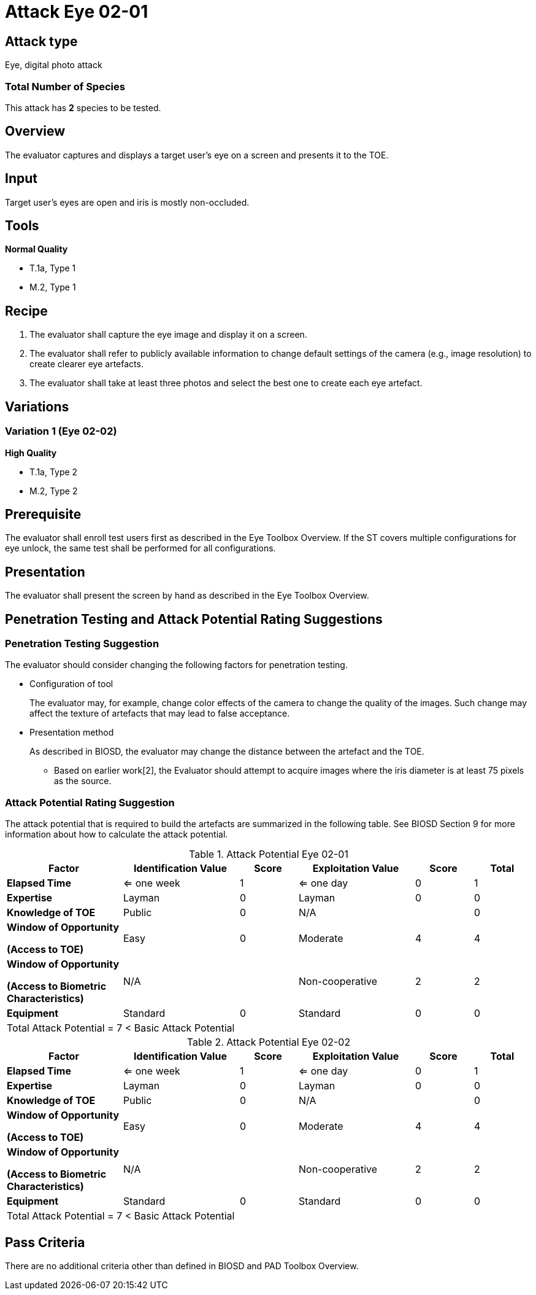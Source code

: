 = Attack Eye 02-01

== Attack type
Eye, digital photo attack

=== Total Number of Species
This attack has *2* species to be tested.

== Overview
The evaluator captures and displays a target user's eye on a screen and presents it to the TOE.

== Input
Target user’s eyes are open and iris is mostly non-occluded.

== Tools
*Normal Quality*

* T.1a, Type 1
* M.2, Type 1

== Recipe
. The evaluator shall capture the eye image and display it on a screen. 

. The evaluator shall refer to publicly available information to change default settings of the camera (e.g., image resolution) to create clearer eye artefacts.

. The evaluator shall take at least three photos and select the best one to create each eye artefact.

== Variations
=== Variation 1 (Eye 02-02)
*High Quality*

* T.1a, Type 2
* M.2, Type 2

== Prerequisite
The evaluator shall enroll test users first as described in the Eye Toolbox Overview. If the ST covers multiple configurations for eye unlock, the same test shall be performed for all configurations.

== Presentation
The evaluator shall present the screen by hand as described in the Eye Toolbox Overview.

== Penetration Testing and Attack Potential Rating Suggestions
=== Penetration Testing Suggestion
The evaluator should consider changing the following factors for penetration testing.

* Configuration of tool
+
The evaluator may, for example, change color effects of the camera to change the quality of the images. Such change may affect the texture of artefacts that may lead to false acceptance. 
* Presentation method
+ 
As described in BIOSD, the evaluator may change the distance between the artefact and the TOE.

- Based on earlier work[2], the Evaluator should attempt to acquire images where the iris diameter is at least 75 pixels as the source.

=== Attack Potential Rating Suggestion
The attack potential that is required to build the artefacts are summarized in the following table. See BIOSD Section 9 for more information about how to calculate the attack potential. 

[cols=".^2,.^2,^.^1,.^2,^.^1,^.^1",options="header",]
.Attack Potential Eye 02-01
|===
|Factor 
|Identification Value
|Score
|Exploitation Value
|Score
|Total

|*Elapsed Time*
|<= one week
|1
|<= one day
|0
|1

|*Expertise*
|Layman
|0
|Layman
|0
|0
 
|*Knowledge of TOE*    
|Public
|0 
|N/A
|
|0

a|
*Window of Opportunity*

*(Access to TOE)* 
|Easy
|0
|Moderate
|4
|4

a|
*Window of Opportunity*

*(Access to Biometric Characteristics)* 
|N/A
|
|Non-cooperative
|2
|2

|*Equipment*
|Standard
|0 
|Standard
|0
|0

6+^.^|Total Attack Potential = 7 < Basic Attack Potential

|===


[cols=".^2,.^2,^.^1,.^2,^.^1,^.^1",options="header",]
.Attack Potential Eye 02-02
|===
|Factor 
|Identification Value
|Score
|Exploitation Value
|Score
|Total

|*Elapsed Time*
|<= one week
|1
|<= one day
|0
|1

|*Expertise*
|Layman
|0
|Layman
|0
|0
 
|*Knowledge of TOE*    
|Public
|0 
|N/A
|
|0

a|
*Window of Opportunity*

*(Access to TOE)* 
|Easy
|0
|Moderate
|4
|4

a|
*Window of Opportunity*

*(Access to Biometric Characteristics)* 
|N/A
|
|Non-cooperative
|2
|2

|*Equipment*
|Standard
|0 
|Standard
|0
|0

6+^.^|Total Attack Potential = 7 < Basic Attack Potential

|===

== Pass Criteria
There are no additional criteria other than defined in BIOSD and PAD Toolbox Overview.